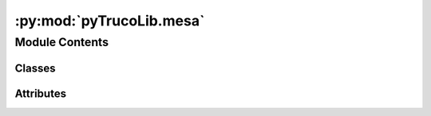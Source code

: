 :py:mod:`pyTrucoLib.mesa`
=========================

.. py:module:: pyTrucoLib.mesa


Module Contents
---------------

Classes
~~~~~~~

.. autoapisummary::

   pyTrucoLib.mesa.Mesa




Attributes
~~~~~~~~~~

.. autoapisummary::

   pyTrucoLib.mesa.__author__
   pyTrucoLib.mesa.__email__
   pyTrucoLib.mesa.__status__


.. py:data:: __author__
   :annotation: = Lautaro Linquiman

   

.. py:data:: __email__
   :annotation: = acc.limayyo@gmail.com

   

.. py:data:: __status__
   :annotation: = Developing

   

.. py:class:: Mesa(cantidadJugadores, creadaPor, mesaID)

   .. py:method:: getInfo(self)

      Retorna informacion sobre la mesa
      :return: (mesaID, cantidadJugadores, cantidadJugadores, creadaPor)
      :rtype: tuple


   .. py:method:: getStatus(self)

      :return: true si la cantidad de jugadores en la mesa es
      igual a la que se indico
      :rtype: bool


   .. py:method:: __createTeams__(self)


   .. py:method:: newPlayer(self, playerObject)

      Ingresa un nuevo jugador a la mesa
      :param playerObject:


   .. py:method:: getPlayers(self)

      :return: Devuelve todos los jugadores
      :rtype: list


   .. py:method:: getTeams(self)

      :return: Equipos
      :rtype: list


   .. py:method:: getID(self)

      :return: ID de la mesa
      :rtype: int



